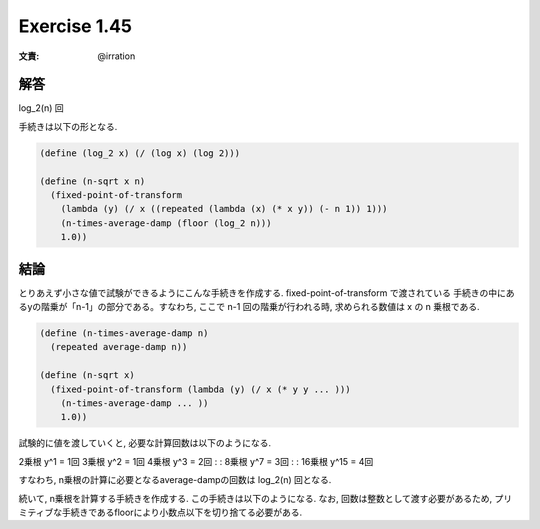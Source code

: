 Exercise 1.45
=====================

:文責: @irration

========
解答
========

log_2(n) 回

手続きは以下の形となる. 

.. sourcecode:: scheme 

  (define (log_2 x) (/ (log x) (log 2)))

  (define (n-sqrt x n)
    (fixed-point-of-transform
      (lambda (y) (/ x ((repeated (lambda (x) (* x y)) (- n 1)) 1)))
      (n-times-average-damp (floor (log_2 n)))
      1.0))

========
結論
========

とりあえず小さな値で試験ができるようにこんな手続きを作成する. fixed-point-of-transform で渡されている 手続きの中にあるyの階乗が「n-1」の部分である。すなわち, ここで n-1 回の階乗が行われる時, 求められる数値は x の n 乗根である.

.. sourcecode:: scheme 

  (define (n-times-average-damp n)
    (repeated average-damp n))

  (define (n-sqrt x)
    (fixed-point-of-transform (lambda (y) (/ x (* y y ... )))
      (n-times-average-damp ... ))
      1.0))

試験的に値を渡していくと, 必要な計算回数は以下のようになる.

2乗根 y^1 = 1回  　　  
3乗根 y^2 = 1回  　　  
4乗根 y^3 = 2回  　　  
:  　　  
:  　　  
8乗根 y^7 = 3回  　　  
:  　　  
:  　　  
16乗根 y^15 = 4回  　　  

すなわち, n乗根の計算に必要となるaverage-dampの回数は log_2(n) 回となる.

続いて, n乗根を計算する手続きを作成する. この手続きは以下のようになる. 
なお, 回数は整数として渡す必要があるため, プリミティブな手続きであるfloorにより小数点以下を切り捨てる必要がある. 


